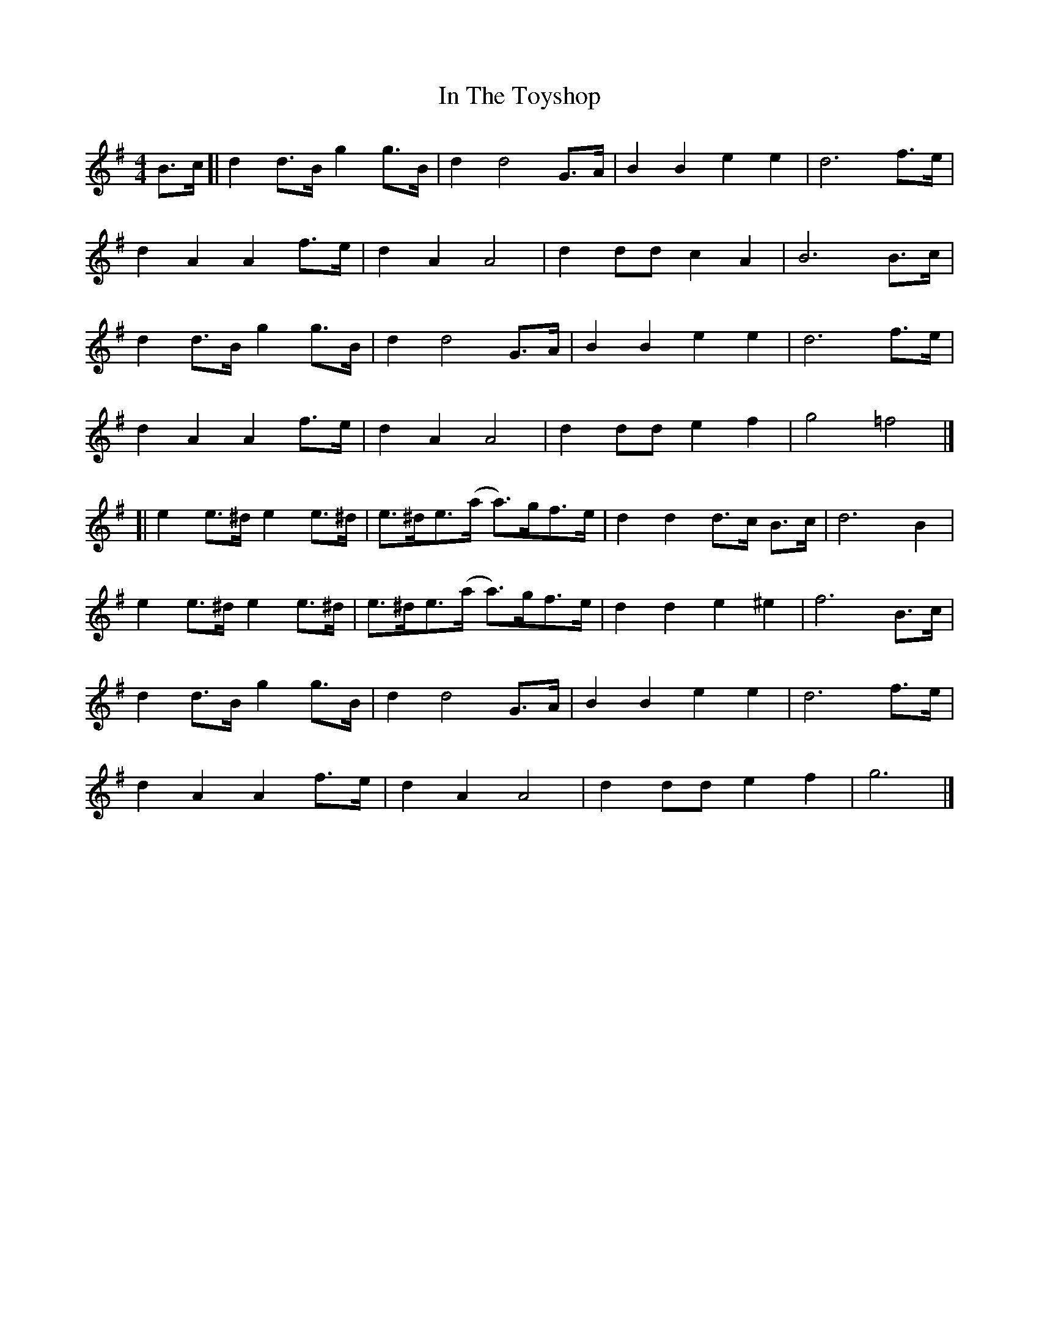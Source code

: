 X: 1
T: In The Toyshop
Z: geoffwright
S: https://thesession.org/tunes/11075#setting11075
R: barndance
M: 4/4
L: 1/8
K: Gmaj
B>c[|d2 d>B g2g>B|d2 d4 G>A|B2 B2 e2 e2|d6 f>e|
d2 A2 A2 f>e|d2 A2 A4|d2 dd c2 A2|B6 B>c|
d2 d>B g2 g>B|d2d4 G>A|B2 B2 e2 e2|d6 f>e|
d2 A2 A2 f>e|d2 A2 A4|d2 dd e2 f2|g4 =f4|]
[|e2e>^d e2e>^d|e>^de>(a a)>gf>e|d2 d2 d>c B>c|d6 B2|
e2e>^d e2e>^d|e>^de>(a a)>gf>e|d2d2e2 ^e2|f6 B>c|
d2 d>B g2 g>B|d2d4 G>A|B2 B2 e2 e2|d6 f>e|
d2 A2 A2 f>e|d2 A2 A4|d2 dd e2 f2|g6|]
